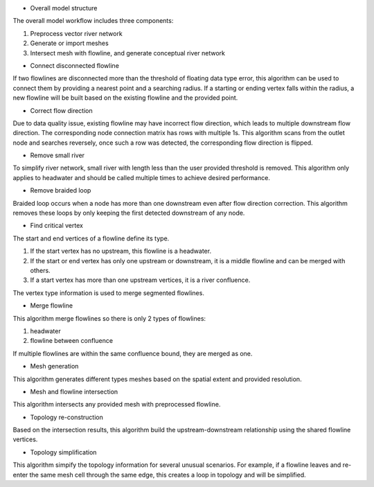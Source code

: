 * Overall model structure

The overall model workflow includes three components:

1. Preprocess vector river network
2. Generate or import meshes
3. Intersect mesh with flowline, and generate conceptual river network

* Connect disconnected flowline

If two flowlines are disconnected more than the threshold of floating data type error, this algorithm can be used to connect them by providing a nearest point and a searching radius. If a starting or ending vertex falls within the radius, a new flowline will be built based on the existing flowline and the provided point.


* Correct flow direction

Due to data quality issue, existing flowline may have incorrect flow direction, which leads to multiple downstream flow direction. The corresponding node connection matrix has rows with multiple 1s. This algorithm scans from the outlet node and searches reversely, once such a row was detected, the corresponding flow direction is flipped.


* Remove small river

To simplify river network, small river with length less than the user provided threshold is removed. This algorithm only applies to headwater and should be called multiple times to achieve desired performance.


* Remove braided loop

Braided loop occurs when a node has more than one downstream even after flow direction correction. This algorithm removes these loops by only keeping the first detected downstream of any node.


* Find critical vertex

The start and end vertices of a flowline define its type. 

1. If the start vertex has no upstream, this flowline is a headwater.
2. If the start or end vertex has only one upstream or downstream, it is a middle flowline and can be merged with others. 
3. If a start vertex has more than one upstream vertices, it is a river confluence.

The vertex type information is used to merge segmented flowlines.



* Merge flowline

This algorithm merge flowlines so there is only 2 types of flowlines:

1. headwater

2. flowline between confluence

If multiple flowlines are within the same confluence bound, they are merged as one.


* Mesh generation

This algorithm generates different types meshes based on the spatial extent and provided resolution.  

* Mesh and flowline intersection

This algorithm intersects any provided mesh with preprocessed flowline.

* Topology re-construction

Based on the intersection results, this algorithm build the upstream-downstream relationship using the shared flowline vertices.

* Topology simplification

This algorithm simpify the topology information for several unusual scenarios. For example, if a flowline leaves and re-enter the same mesh cell through the same edge, this creates a loop in topology and will be simplified. 
